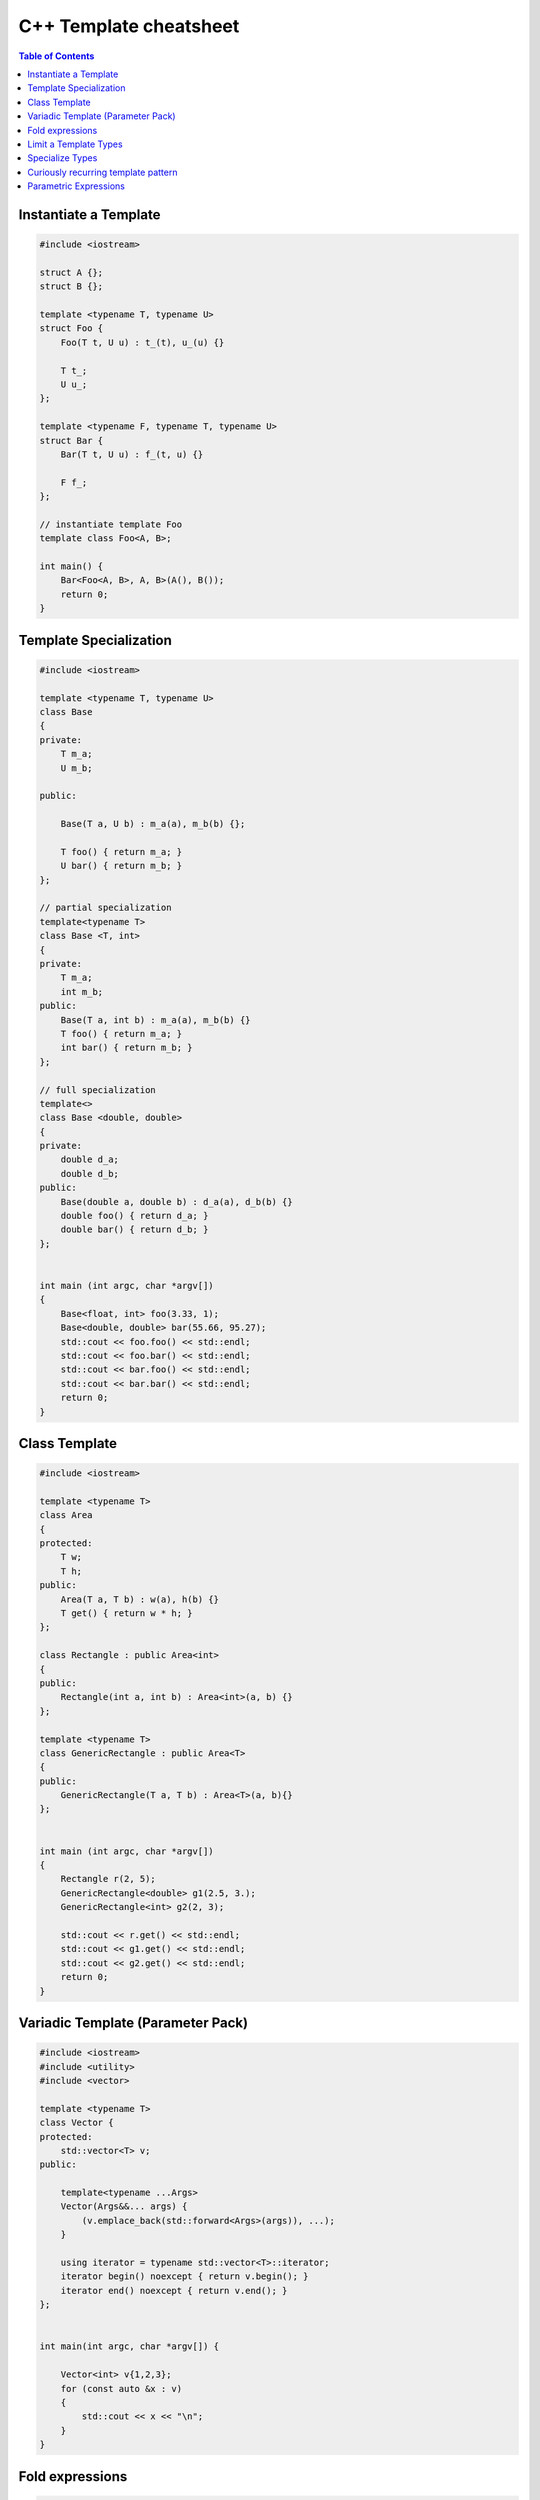 =======================
C++ Template cheatsheet
=======================

.. contents:: Table of Contents
    :backlinks: none

Instantiate a Template
----------------------

.. code-block:: cpp

    #include <iostream>

    struct A {};
    struct B {};

    template <typename T, typename U>
    struct Foo {
        Foo(T t, U u) : t_(t), u_(u) {}

        T t_;
        U u_;
    };

    template <typename F, typename T, typename U>
    struct Bar {
        Bar(T t, U u) : f_(t, u) {}

        F f_;
    };

    // instantiate template Foo
    template class Foo<A, B>;

    int main() {
        Bar<Foo<A, B>, A, B>(A(), B());
        return 0;
    }

Template Specialization
-----------------------

.. code-block:: cpp

    #include <iostream>

    template <typename T, typename U>
    class Base
    {
    private:
        T m_a;
        U m_b;

    public:

        Base(T a, U b) : m_a(a), m_b(b) {};

        T foo() { return m_a; }
        U bar() { return m_b; }
    };

    // partial specialization
    template<typename T>
    class Base <T, int>
    {
    private:
        T m_a;
        int m_b;
    public:
        Base(T a, int b) : m_a(a), m_b(b) {}
        T foo() { return m_a; }
        int bar() { return m_b; }
    };

    // full specialization
    template<>
    class Base <double, double>
    {
    private:
        double d_a;
        double d_b;
    public:
        Base(double a, double b) : d_a(a), d_b(b) {}
        double foo() { return d_a; }
        double bar() { return d_b; }
    };


    int main (int argc, char *argv[])
    {
        Base<float, int> foo(3.33, 1);
        Base<double, double> bar(55.66, 95.27);
        std::cout << foo.foo() << std::endl;
        std::cout << foo.bar() << std::endl;
        std::cout << bar.foo() << std::endl;
        std::cout << bar.bar() << std::endl;
        return 0;
    }

Class Template
--------------

.. code-block:: cpp

    #include <iostream>

    template <typename T>
    class Area
    {
    protected:
        T w;
        T h;
    public:
        Area(T a, T b) : w(a), h(b) {}
        T get() { return w * h; }
    };

    class Rectangle : public Area<int>
    {
    public:
        Rectangle(int a, int b) : Area<int>(a, b) {}
    };

    template <typename T>
    class GenericRectangle : public Area<T>
    {
    public:
        GenericRectangle(T a, T b) : Area<T>(a, b){}
    };


    int main (int argc, char *argv[])
    {
        Rectangle r(2, 5);
        GenericRectangle<double> g1(2.5, 3.);
        GenericRectangle<int> g2(2, 3);

        std::cout << r.get() << std::endl;
        std::cout << g1.get() << std::endl;
        std::cout << g2.get() << std::endl;
        return 0;
    }

Variadic Template (Parameter Pack)
----------------------------------

.. code-block:: cpp

    #include <iostream>
    #include <utility>
    #include <vector>

    template <typename T>
    class Vector {
    protected:
        std::vector<T> v;
    public:

        template<typename ...Args>
        Vector(Args&&... args) {
            (v.emplace_back(std::forward<Args>(args)), ...);
        }

        using iterator = typename std::vector<T>::iterator;
        iterator begin() noexcept { return v.begin(); }
        iterator end() noexcept { return v.end(); }
    };


    int main(int argc, char *argv[]) {

        Vector<int> v{1,2,3};
        for (const auto &x : v)
        {
            std::cout << x << "\n";
        }
    }

Fold expressions
----------------

.. code-block:: cpp

    // g++ -std=c++17 -Wall -Werror -O3 a.cc

    #include <iostream>
    #include <utility>

    template <typename ...Args>
    decltype(auto) f(Args&& ...args) {
      auto l = [](auto &&x) { return x * 2; };
      return (l(std::forward<Args>(args)) + ...);
    }

    int main(int argc, char *argv[]) {
      std::cout << f(1, 2, 3, 4, 5) << std::endl;
    }

Limit a Template Types
----------------------

.. code-block:: cpp

    #include <iostream>
    #include <string>
    #include <type_traits>

    template<typename S,
        typename = typename std::enable_if<
            std::is_same<
                std::string,
                typename std::decay<S>::type
            >::value
        >::type
    >
    void Foo(S s) {
        std::cout << s << "\n";
    }


    int main(int argc, char *argv[]) {
        std::string s1 = "Foo";
        const std::string s2 = "Bar";
        Foo(s1);
        Foo(s2);

        // Foo(123);    compile error
        // Foo("Baz");  compile error
    }

Specialize Types
----------------

.. code-block:: cpp

    #include <iostream>
    #include <string>
    #include <type_traits>

    template<typename S>
    void Foo(S s) {
        if (std::is_integral<S>::value) {
            std::cout << "do a task for integer..." << "\n";
            return;
        }
        if (std::is_same<
                std::string,
                typename std::decay<S>::type
            >::value
        ) {
            std::cout << "do a task for string..." << "\n";
            return;
        }
    }

    int main(int argc, char *argv[]) {
        std::string s1 = "Foo";
        Foo(s1);
        Foo(123);
    }

Template Specialization approach

.. code-block:: cpp

    #include <iostream>
    #include <string>
    #include <type_traits>

    template<typename S>
    void Foo(S s) {}

    template <>
    void Foo<int>(int s) {
        std::cout << "do a task for integer..." << "\n";
    }
    template<>
    void Foo<std::string>(std::string s) {
        std::cout << "do a task for string..." << "\n";
    }


    int main(int argc, char *argv[]) {
        std::string s1 = "Foo";
        Foo(s1);
        Foo(123);
    }


Curiously recurring template pattern
------------------------------------

.. code-block:: cpp

    #include <iostream>

    // Curiously Recurring Template Pattern (CRTP)

    template <typename D>
    class Base
    {
    public:
        void interface() {
            static_cast<D *>(this)->implement();
        }

        static void static_interface() {
            D::static_interface();
        }

        void implement() {
            std::cout << "Base" << std::endl;
        }
    };

    class DerivedFoo : public Base<DerivedFoo>
    {
    public:
        void implement() {
            std::cout << "Foo" << std::endl;
        }
        static void static_interface() {
            std::cout << "Static Foo" << std::endl;
        }
    };

    class DerivedBar : public Base<DerivedBar> {};

    int main (int argc, char *argv[])
    {
        DerivedFoo foo;
        DerivedBar bar;

        foo.interface();
        foo.static_interface();
        bar.interface();

        return 0;
    }

Parametric Expressions
----------------------

.. code-block:: cpp

    #include <iostream>

    // g++ -std=c++17 -fconcepts -g -O3 a.cpp

    decltype(auto) min(auto&& lhs, auto&& rhs) {
        return lhs < rhs ? lhs : rhs;
    }

    int main(int argc, char *argv[]) {
        std::cout << min(1, 2) << "\n";
        std::cout << min(3.14, 2.718) << "\n";
    }

.. code-block:: cpp

    #include <iostream>

    template<typename T>
    decltype(auto) min(T&& lhs,T&& rhs) {
        return lhs < rhs ? lhs : rhs;
    }

    int main(int argc, char *argv[]) {
        std::cout << min(1, 2) << "\n";
        std::cout << min(3.14, 2.718) << "\n";
    }

.. code-block:: cpp

    #include <iostream>

    auto min = [](auto&& lhs, auto&& rhs) {
        return lhs < rhs ? lhs : rhs;
    };

    int main(int argc, char *argv[]) {
        std::cout << min(1, 2) << "\n";
        std::cout << min(3.14, 2.718) << "\n";
    }

Reference

_ `Parametric Expressions`_

.. _Parametric Expressions: http://www.open-std.org/jtc1/sc22/wg21/docs/papers/2018/p1221r0.html
